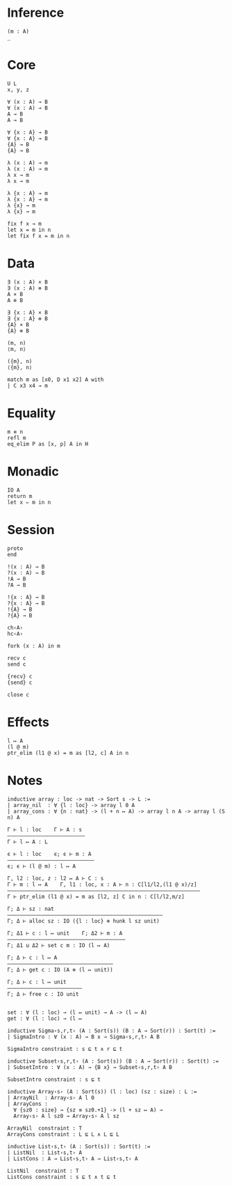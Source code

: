 * Inference
#+begin_src 
(m : A)
_
#+end_src

* Core
#+begin_src 
U L
x, y, z
#+end_src

#+begin_src 
∀ (x : A) → B 
∀ (x : A) ⊸ B 
A → B
A ⊸ B

∀ {x : A} → B 
∀ {x : A} ⊸ B 
{A} → B
{A} ⊸ B
#+end_src

#+begin_src 
λ (x : A) → m
λ (x : A) ⊸ m
λ x → m
λ x ⊸ m

λ {x : A} → m
λ {x : A} ⊸ m
λ {x} → m
λ {x} ⊸ m
#+end_src

#+begin_src 
fix f x → m
let x = m in n
let fix f x = m in n
#+end_src

* Data
#+begin_src 
∃ (x : A) × B 
∃ (x : A) ⊗ B
A × B
A ⊗ B

∃ {x : A} × B 
∃ {x : A} ⊗ B
{A} × B
{A} ⊗ B
#+end_src

#+begin_src 
(m, n)
⟨m, n⟩

({m}, n)
⟨{m}, n⟩
#+end_src

#+begin_src 
match m as [x0, D x1 x2] A with
| C x3 x4 → m
#+end_src

* Equality
#+begin_src
m ≡ n
refl m
eq_elim P as [x, p] A in H
#+end_src

* Monadic
#+begin_src 
IO A
return m
let x ⇐ m in n
#+end_src

* Session
#+begin_src 
proto 
end

!(x : A) → B
?(x : A) → B
!A → B
?A → B

!{x : A} → B
?{x : A} → B
!{A} → B
?{A} → B

ch‹A›
hc‹A›
#+end_src

#+begin_src
fork (x : A) in m

recv c
send c

{recv} c
{send} c

close c
#+end_src

* Effects
#+begin_src 
l ↦ A
(l @ m)
ptr_elim (l1 @ x) = m as [l2, c] A in n
#+end_src

* Notes
#+begin_src 
inductive array : loc -> nat -> Sort s -> L :=
| array_nil  : ∀ {l : loc} -> array l 0 A
| array_cons : ∀ {n : nat} -> (l + n ↦ A) -> array l n A -> array l (S n) A

Γ ⊢ l : loc    Γ ⊢ A : s
—————————————————————————
Γ ⊢ l ↦ A : L

ϵ ⊢ l : loc    ϵ; ϵ ⊢ m : A
————————————————————————————
ϵ; ϵ ⊢ (l @ m) : l ↦ A

Γ, l2 : loc, z : l2 ↦ A ⊢ C : s 
Γ ⊢ m : l ↦ A    Γ, l1 : loc, x : A ⊢ n : C[l1/l2,(l1 @ x)/z]
——————————————————————————————————————————————————————————————
Γ ⊢ ptr_elim (l1 @ x) = m as [l2, z] C in n : C[l/l2,m/z]

Γ; Δ ⊢ sz : nat
——————————————————————————————————————————————————
Γ; Δ ⊢ alloc sz : IO ({l : loc} ⊗ hunk l sz unit)

Γ; Δ1 ⊢ c : l ↦ unit    Γ; Δ2 ⊢ m : A
——————————————————————————————————————
Γ; Δ1 ⊍ Δ2 ⊢ set c m : IO (l ↦ A)

Γ; Δ ⊢ c : l ↦ A
——————————————————————————————————
Γ; Δ ⊢ get c : IO (A ⊗ (l ↦ unit))

Γ; Δ ⊢ c : l ↦ unit
————————————————————————
Γ; Δ ⊢ free c : IO unit


set : ∀ (l : loc) → (l ↦ unit) → A -> (l ↦ A)
get : ∀ (l : loc) → (l ↦ 
#+end_src

#+begin_src 
inductive Sigma‹s,r,t› (A : Sort(s)) (B : A → Sort(r)) : Sort(t) :=
| SigmaIntro : ∀ (x : A) → B x → Sigma‹s,r,t› A B

SigmaIntro constraint : s ⊑ t ∧ r ⊑ t

inductive Subset‹s,r,t› (A : Sort(s)) (B : A → Sort(r)) : Sort(t) :=
| SubsetIntro : ∀ (x : A) → {B x} → Subset‹s,r,t› A B

SubsetIntro constraint : s ⊑ t

inductive Array‹s› (A : Sort(s)) (l : loc) (sz : size) : L :=
| ArrayNil  : Array‹s› A l 0
| ArrayCons :
  ∀ {sz0 : size} → {sz ≡ sz0.+1} -> (l + sz ↦ A) →
  Array‹s› A l sz0 → Array‹s› A l sz

ArrayNil  constraint : T
ArrayCons constraint : L ⊑ L ∧ L ⊑ L

inductive List‹s,t› (A : Sort(s)) : Sort(t) :=
| ListNil  : List‹s,t› A
| ListCons : A → List‹s,t› A → List‹s,t› A

ListNil  constraint : T
ListCons constraint : s ⊑ t ∧ t ⊑ t
#+end_src
